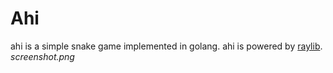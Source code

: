 * Ahi
ahi is a simple snake game implemented in golang.
ahi is powered by [[https://www.raylib.com][raylib]].
[[screenshot.png]]
